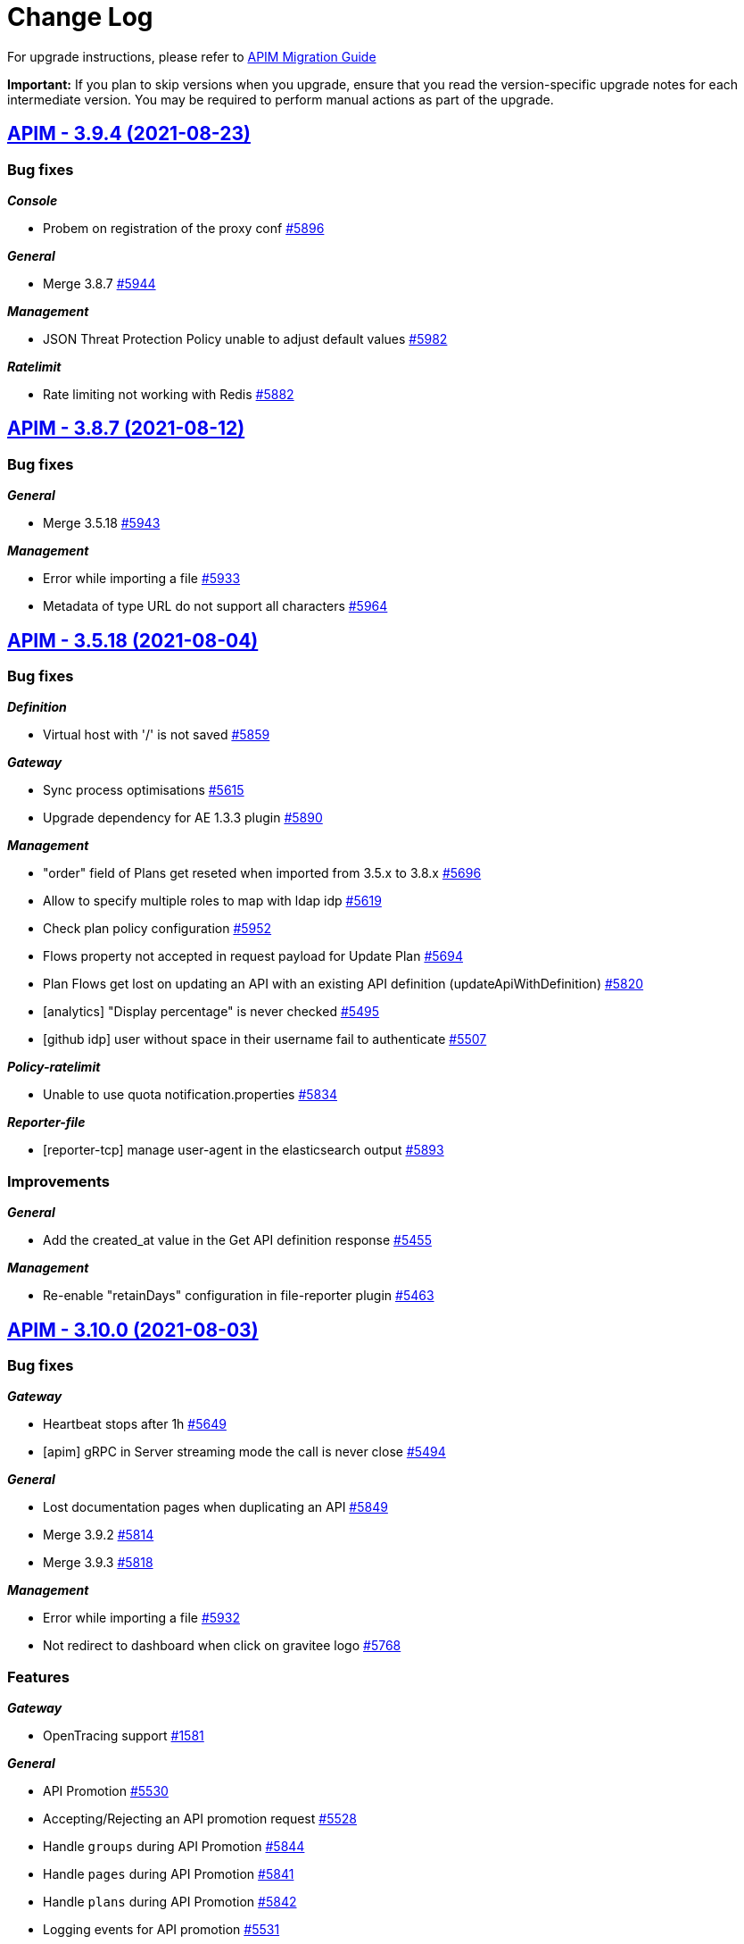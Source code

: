# Change Log

For upgrade instructions, please refer to https://docs.gravitee.io/apim/3.x/apim_installguide_migration.html[APIM Migration Guide]

*Important:* If you plan to skip versions when you upgrade, ensure that you read the version-specific upgrade notes for each intermediate version. You may be required to perform manual actions as part of the upgrade.


== https://github.com/gravitee-io/issues/milestone/416?closed=1[APIM - 3.9.4 (2021-08-23)]

=== Bug fixes

*_Console_*

- Probem on registration of the proxy conf https://github.com/gravitee-io/issues/issues/5896[#5896]

*_General_*

- Merge 3.8.7 https://github.com/gravitee-io/issues/issues/5944[#5944]

*_Management_*

- JSON Threat Protection Policy unable to adjust default values https://github.com/gravitee-io/issues/issues/5982[#5982]

*_Ratelimit_*

- Rate limiting not working with Redis https://github.com/gravitee-io/issues/issues/5882[#5882]

 
 

== https://github.com/gravitee-io/issues/milestone/414?closed=1[APIM - 3.8.7 (2021-08-12)]

=== Bug fixes

*_General_*

- Merge 3.5.18 https://github.com/gravitee-io/issues/issues/5943[#5943]

*_Management_*

- Error while importing a file https://github.com/gravitee-io/issues/issues/5933[#5933]
- Metadata of type URL do not support all characters https://github.com/gravitee-io/issues/issues/5964[#5964]

 
 

== https://github.com/gravitee-io/issues/milestone/409?closed=1[APIM - 3.5.18 (2021-08-04)]

=== Bug fixes

*_Definition_*

- Virtual host with '/' is not saved https://github.com/gravitee-io/issues/issues/5859[#5859]

*_Gateway_*

- Sync process optimisations https://github.com/gravitee-io/issues/issues/5615[#5615]
- Upgrade dependency for AE 1.3.3 plugin https://github.com/gravitee-io/issues/issues/5890[#5890]

*_Management_*

- "order" field of Plans get reseted when imported from 3.5.x to 3.8.x https://github.com/gravitee-io/issues/issues/5696[#5696]
- Allow to specify multiple roles to map with ldap idp https://github.com/gravitee-io/issues/issues/5619[#5619]
- Check plan policy configuration https://github.com/gravitee-io/issues/issues/5952[#5952]
- Flows property not accepted in request payload for Update Plan https://github.com/gravitee-io/issues/issues/5694[#5694]
- Plan Flows get lost on updating an API with an existing API definition (updateApiWithDefinition) https://github.com/gravitee-io/issues/issues/5820[#5820]
- [analytics] "Display percentage" is never checked https://github.com/gravitee-io/issues/issues/5495[#5495]
- [github idp] user without space in their username fail to authenticate https://github.com/gravitee-io/issues/issues/5507[#5507]

*_Policy-ratelimit_*

- Unable to use quota notification.properties https://github.com/gravitee-io/issues/issues/5834[#5834]

*_Reporter-file_*

- [reporter-tcp] manage user-agent in the elasticsearch output https://github.com/gravitee-io/issues/issues/5893[#5893]

=== Improvements

*_General_*

- Add the created_at value in the Get API definition response https://github.com/gravitee-io/issues/issues/5455[#5455]

*_Management_*

- Re-enable "retainDays" configuration in file-reporter plugin https://github.com/gravitee-io/issues/issues/5463[#5463]

 
 

== https://github.com/gravitee-io/issues/milestone/243?closed=1[APIM - 3.10.0 (2021-08-03)]

=== Bug fixes

*_Gateway_*

- Heartbeat stops after 1h https://github.com/gravitee-io/issues/issues/5649[#5649]
- [apim] gRPC in Server streaming mode the call is never close https://github.com/gravitee-io/issues/issues/5494[#5494]

*_General_*

- Lost documentation pages when duplicating an API https://github.com/gravitee-io/issues/issues/5849[#5849]
- Merge 3.9.2 https://github.com/gravitee-io/issues/issues/5814[#5814]
- Merge 3.9.3 https://github.com/gravitee-io/issues/issues/5818[#5818]

*_Management_*

- Error while importing a file https://github.com/gravitee-io/issues/issues/5932[#5932]
- Not redirect to dashboard when click on gravitee logo https://github.com/gravitee-io/issues/issues/5768[#5768]

=== Features

*_Gateway_*

- OpenTracing support https://github.com/gravitee-io/issues/issues/1581[#1581]

*_General_*

- API Promotion https://github.com/gravitee-io/issues/issues/5530[#5530]
- Accepting/Rejecting an API promotion request https://github.com/gravitee-io/issues/issues/5528[#5528]
- Handle `groups` during API Promotion https://github.com/gravitee-io/issues/issues/5844[#5844]
- Handle `pages` during API Promotion https://github.com/gravitee-io/issues/issues/5841[#5841]
- Handle `plans` during API Promotion https://github.com/gravitee-io/issues/issues/5842[#5842]
- Logging events for API promotion https://github.com/gravitee-io/issues/issues/5531[#5531]
- Making requests for API promotion https://github.com/gravitee-io/issues/issues/5526[#5526]
- Managing in progress API promotion requests https://github.com/gravitee-io/issues/issues/5746[#5746]
- Support Redis for cache resource https://github.com/gravitee-io/issues/issues/5712[#5712]
- Viewing tasks for API promotion requests https://github.com/gravitee-io/issues/issues/5527[#5527]

*_Management_*

- Allows to use Expression Language in health check configuration https://github.com/gravitee-io/issues/issues/4943[#4943]
- Manage AsciiDoc pages https://github.com/gravitee-io/issues/issues/4717[#4717]
- Notify consumer before the expiration of its subscription https://github.com/gravitee-io/issues/issues/3887[#3887]

*_Policy_*

- [groovy] add XML support https://github.com/gravitee-io/issues/issues/5891[#5891]

 
 

== https://github.com/gravitee-io/issues/milestone/410?closed=1[APIM - 3.9.3 (2021-07-16)]

=== Bug fixes

*_General_*

- APIM Console Plan creation with Rate Limiting causes an exception https://github.com/gravitee-io/issues/issues/5833[#5833]
- Merge 3.8.6 https://github.com/gravitee-io/issues/issues/5817[#5817]
- The GW instance is no longer displayed on the nightly https://github.com/gravitee-io/issues/issues/5782[#5782]

 
 

== https://github.com/gravitee-io/issues/milestone/408?closed=1[APIM - 3.8.6 (2021-07-16)]

=== Bug fixes

*_General_*

- GetGroupMembers align documentation vs real output https://github.com/gravitee-io/issues/issues/5614[#5614]
- Merge 3.5.17 https://github.com/gravitee-io/issues/issues/5816[#5816]

=== Features

*_Gateway_*

- [response template] add a GATEWAY_TIMEOUT response template https://github.com/gravitee-io/issues/issues/5501[#5501]

 
 

== https://github.com/gravitee-io/issues/milestone/404?closed=1[APIM - 3.5.17 (2021-07-06)]

=== Bug fixes

*_General_*

- Backport 5756 https://github.com/gravitee-io/issues/issues/5757[#5757]

*_Management_*

- Strange UI behaviour in the console https://github.com/gravitee-io/issues/issues/5807[#5807]
- [alerting] When creating "Alert on the health status of the node", CREATE button is disabled https://github.com/gravitee-io/issues/issues/5808[#5808]

*_Managment_*

- API Analytics response payload not displayed, fails with javascript error e.getTextArea is not a function https://github.com/gravitee-io/issues/issues/5364[#5364]

*_Policy_*

- Allow array.length with groovy sandbox https://github.com/gravitee-io/issues/issues/5557[#5557]
- [transform headers] support null in arrays https://github.com/gravitee-io/issues/issues/5778[#5778]

=== Features

*_Resource_*

- [auth-provider] Support HTTP-based authentication provider https://github.com/gravitee-io/issues/issues/5737[#5737]

=== Improvements

*_Policy_*

- [basic-authentication] Manage async auth providers https://github.com/gravitee-io/issues/issues/5733[#5733]

 
 

== https://github.com/gravitee-io/issues/milestone/400?closed=1[APIM - 3.9.2 (2021-06-29)]

=== Bug fixes

*_General_*

- Merge 3.8.4 https://github.com/gravitee-io/issues/issues/5721[#5721]
- Merge 3.8.5 https://github.com/gravitee-io/issues/issues/5793[#5793]

 
 

== https://github.com/gravitee-io/issues/milestone/398?closed=1[APIM - 3.8.5 (2021-06-29)]

=== Bug fixes

*_General_*

- Merge 3.5.15 https://github.com/gravitee-io/issues/issues/5740[#5740]
- Merge 3.5.16 https://github.com/gravitee-io/issues/issues/5758[#5758]

*_Management_*

- API_REVIEW_* Audit Event filters are missing in the scrolling list (API and Global Levels) https://github.com/gravitee-io/issues/issues/5673[#5673]
- Redirection problem when connecting to console from cockpit https://github.com/gravitee-io/issues/issues/5785[#5785]
- Roles initialized to default after removing a role mapping configuration https://github.com/gravitee-io/issues/issues/5756[#5756]
- Subscription approval link not correct https://github.com/gravitee-io/issues/issues/5724[#5724]

*_Reporter_*

- Bad timestamp format by reporters https://github.com/gravitee-io/issues/issues/5707[#5707]
- [file] NPEs thrown in log https://github.com/gravitee-io/issues/issues/5668[#5668]

*_Resource-cache_*

- Error when redeploy an api https://github.com/gravitee-io/issues/issues/5671[#5671]

=== Improvements

*_Helm_*

- Adapt liveness probe of the gateway to check API synchronization https://github.com/gravitee-io/issues/issues/5734[#5734]

 
 

== https://github.com/gravitee-io/issues/milestone/401?closed=1[APIM - 3.5.16 (2021-06-18)]

=== Bug fixes

*_Gateway_*

- API health check is duplicating slash in some case https://github.com/gravitee-io/issues/issues/5752[#5752]

*_Portal_*

- Login issue on the portal https://github.com/gravitee-io/issues/issues/5748[#5748]

 
 

== https://github.com/gravitee-io/issues/milestone/396?closed=1[APIM - 3.5.15 (2021-06-17)]

=== Bug fixes

*_Console_*

- Allow to disable "maintenance" mode https://github.com/gravitee-io/issues/issues/5731[#5731]
- CORS settings doesn't display https://github.com/gravitee-io/issues/issues/5729[#5729]

*_Gateway_*

- Unable to establish websocket connection using Firefox https://github.com/gravitee-io/issues/issues/5722[#5722]

*_General_*

- Backport #5632 https://github.com/gravitee-io/issues/issues/5697[#5697]
- Check consistency of Plans on API update https://github.com/gravitee-io/issues/issues/5718[#5718]

*_Management_*

- Can not Auto-fetch Documentation Page from an external source https://github.com/gravitee-io/issues/issues/5699[#5699]
- Inconsistent Sharding Tags behavior compared to the documentation https://github.com/gravitee-io/issues/issues/5600[#5600]
- Newsletter subscribe link not working anymore https://github.com/gravitee-io/issues/issues/5720[#5720]

=== Features

*_Policy_*

- [Http Signature] Support non quoted String in the signature https://github.com/gravitee-io/issues/issues/5684[#5684]

 
 

== https://github.com/gravitee-io/issues/milestone/391?closed=1[APIM - 3.8.4 (2021-06-14)]

=== Bug fixes

*_General_*

- Backport #5649 https://github.com/gravitee-io/issues/issues/5704[#5704]
- Merge 3.5.13 https://github.com/gravitee-io/issues/issues/5690[#5690]
- Merge 3.5.14 https://github.com/gravitee-io/issues/issues/5698[#5698]

*_Management_*

- Categories order field not set at creation https://github.com/gravitee-io/issues/issues/5632[#5632]

*_Resource-cache_*

- Error when redeploy an api https://github.com/gravitee-io/issues/issues/5671[#5671]

 
 

== https://github.com/gravitee-io/issues/milestone/399?closed=1[APIM - 3.9.1 (2021-06-12)]

=== Bug fixes

*_Management_*

- Loss of data when migrating on 3.9.0 for jdbc users https://github.com/gravitee-io/issues/issues/5711[#5711]

 
 

== https://github.com/gravitee-io/issues/milestone/393?closed=1[APIM - 3.5.14 (2021-06-09)]

=== Bug fixes

*_General_*

- Group/role mapping lost after OIDC login https://github.com/gravitee-io/issues/issues/5686[#5686]

*_Management_*

- Allow to specify multiple roles to map with ldap idp https://github.com/gravitee-io/issues/issues/5619[#5619]
- Gravitee_http_cors_alloworigin environment variable setting not reflected in UI https://github.com/gravitee-io/issues/issues/5583[#5583]

 
 

== https://github.com/gravitee-io/issues/milestone/242?closed=1[APIM - 3.9.0 (2021-06-08)]

=== Bug fixes

*_General_*

- Merge 3.8.1 https://github.com/gravitee-io/issues/issues/5497[#5497]
- Merge 3.8.2 https://github.com/gravitee-io/issues/issues/5554[#5554]
- Merge 3.8.3 https://github.com/gravitee-io/issues/issues/5634[#5634]

*_Management_*

- Cannot ask for review anymore https://github.com/gravitee-io/issues/issues/5558[#5558]
- Cannot publish / unpublish a page with a link https://github.com/gravitee-io/issues/issues/5559[#5559]
- Check existance of confirmUrl https://github.com/gravitee-io/issues/issues/5567[#5567]
- Error when updating user's avatar https://github.com/gravitee-io/issues/issues/5533[#5533]
- [gateway] reintroduce serializers/deserializers on gravitee-definition https://github.com/gravitee-io/issues/issues/5642[#5642]

=== Features

*_Console_*

- Custom templates for alert notifications (HTTP Status Code and Average Response Time) https://github.com/gravitee-io/issues/issues/5481[#5481]

*_Gateway_*

- Allow to associate a gateway to a specific environment https://github.com/gravitee-io/issues/issues/5357[#5357]
- Platform policies https://github.com/gravitee-io/issues/issues/4460[#4460]

*_Management_*

- Allow an API Publisher to push API Metrics to a specific target https://github.com/gravitee-io/issues/issues/5349[#5349]
- Configure an alert on a timeframe https://github.com/gravitee-io/issues/issues/4894[#4894]

*_Portal_*

- Allow to define alerts for a consumer https://github.com/gravitee-io/issues/issues/5341[#5341]

 
 

== https://github.com/gravitee-io/issues/milestone/386?closed=1[APIM - 3.5.13 (2021-06-04)]

=== Bug fixes

*_General_*

- Backport #5621 https://github.com/gravitee-io/issues/issues/5633[#5633]
- Default_api_logo.png can not be overriden https://github.com/gravitee-io/issues/issues/5524[#5524]
- Merge 3.0.17 https://github.com/gravitee-io/issues/issues/5647[#5647]

*_Helm_*

- Cannot disable the Alert Engine connector https://github.com/gravitee-io/issues/issues/5662[#5662]

*_Management_*

- CORS Access-Control-Allow-Origin regex fails on pattern as ".*.mydomain.com" https://github.com/gravitee-io/issues/issues/5611[#5611]
- Cannot update Quality Rules https://github.com/gravitee-io/issues/issues/5626[#5626]
- Invalid logout url construction with external OIDC Provider https://github.com/gravitee-io/issues/issues/5593[#5593]
- Plan Flows get lost when re-importing API from a swagger/oas3 specification https://github.com/gravitee-io/issues/issues/5651[#5651]
- Policies on path are not updated when updating an API with swagger https://github.com/gravitee-io/issues/issues/4970[#4970]
- Unable to use default image on API https://github.com/gravitee-io/issues/issues/5303[#5303]

*_Management-api_*

- Unable to change admin password with the environment variables in Openshift https://github.com/gravitee-io/issues/issues/2680[#2680]

*_Portal_*

- Do not display "Create an Application" in Portal if user has insufficient privileges https://github.com/gravitee-io/issues/issues/5403[#5403]

 
 

== https://github.com/gravitee-io/issues/milestone/387?closed=1[APIM - 3.8.3 (2021-05-26)]

=== Bug fixes

*_General_*

- Merge 3.7.4 https://github.com/gravitee-io/issues/issues/5602[#5602]

*_Management-ui_*

- Loss of path when OIDC logout process https://github.com/gravitee-io/issues/issues/5621[#5621]

 
 

== https://github.com/gravitee-io/issues/milestone/365?closed=1[APIM - 3.0.17 (2021-05-20)]

=== Bug fixes

*_General_*

- Backport #5468 https://github.com/gravitee-io/issues/issues/5503[#5503]
- Backport #5517 https://github.com/gravitee-io/issues/issues/5534[#5534]
- The API footer overlap the redoc documentation https://github.com/gravitee-io/issues/issues/5597[#5597]

*_Management_*

- Update start date label for audit logs https://github.com/gravitee-io/issues/issues/5256[#5256]
- User search is not accurate https://github.com/gravitee-io/issues/issues/5150[#5150]

*_Portal_*

- "information" is singular https://github.com/gravitee-io/issues/issues/5595[#5595]
- Unable to create an App from the portal https://github.com/gravitee-io/issues/issues/5563[#5563]

 
 

== https://github.com/gravitee-io/issues/milestone/388?closed=1[APIM - 3.7.4 (2021-05-22)]

=== Bug fixes

*_General_*

- Merge 3.5.12 https://github.com/gravitee-io/issues/issues/5601[#5601]

 
 

== https://github.com/gravitee-io/issues/milestone/384?closed=1[APIM - 3.5.12 (2021-05-18)]

=== Bug fixes

*_General_*

- Backport #5558 https://github.com/gravitee-io/issues/issues/5568[#5568]
- Backport #5564 https://github.com/gravitee-io/issues/issues/5590[#5590]
- Backport #5567 https://github.com/gravitee-io/issues/issues/5589[#5589]
- Default_api_logo.png can not be overriden https://github.com/gravitee-io/issues/issues/5524[#5524]

*_IdentityProvider_*

- Not default role when user created with external IDP https://github.com/gravitee-io/issues/issues/5561[#5561]

*_Management_*

- Disabling Newsletter does not disable bottom right Pop-in https://github.com/gravitee-io/issues/issues/5502[#5502]

=== Improvements

*_Elasticsearch_*

- Do not include date as part of the index name for ILM managed indices https://github.com/gravitee-io/issues/issues/5551[#5551]

*_General_*

- Add postman for /applications?query=A accessible to unauthorized users https://github.com/gravitee-io/issues/issues/5535[#5535]

 
 

== https://github.com/gravitee-io/issues/milestone/383?closed=1[APIM - 3.8.2 (2021-05-14)]

=== Bug fixes

*_General_*

- Backport #5559 https://github.com/gravitee-io/issues/issues/5569[#5569]
- Backport 5533 https://github.com/gravitee-io/issues/issues/5552[#5552]
- Merge 3.7.3 https://github.com/gravitee-io/issues/issues/5553[#5553]

*_Management_*

- Missing plan selection rule for V2 Definition APIs https://github.com/gravitee-io/issues/issues/5564[#5564]

*_Management-ui_*

- As a user I should see user assigned to the group without refreshing the page https://github.com/gravitee-io/issues/issues/5401[#5401]

 
 

== https://github.com/gravitee-io/issues/milestone/381?closed=1[APIM - 3.7.3 (2021-05-12)]

=== Bug fixes

*_General_*

- Merge 3.5.11 https://github.com/gravitee-io/issues/issues/5541[#5541]

*_Management_*

- API Health-check screen is broken https://github.com/gravitee-io/issues/issues/5511[#5511]
- Environment permission is needed to display the api events in analytics https://github.com/gravitee-io/issues/issues/5473[#5473]

 
 

== https://github.com/gravitee-io/issues/milestone/376?closed=1[APIM - 3.5.11 (2021-05-07)]

=== Bug fixes

*_Gateway_*

- File descriptors exhaustion on POST method with form-data inputfile https://github.com/gravitee-io/issues/issues/5517[#5517]
- Issue when flushing inbound request queue on an already ended request https://github.com/gravitee-io/issues/issues/5539[#5539]

*_General_*

- Backport #5468 https://github.com/gravitee-io/issues/issues/5504[#5504]
- CVE#2168 https://github.com/gravitee-io/issues/issues/5450[#5450]

*_Management_*

- /applications?query=A accessible to unauthorized users https://github.com/gravitee-io/issues/issues/5518[#5518]
- A Membership for member USER and ref GROUP already exists. https://github.com/gravitee-io/issues/issues/5413[#5413]
- API logs and permissions https://github.com/gravitee-io/issues/issues/5412[#5412]
- Get an API by its context-path doesn't seem to work on latest version https://github.com/gravitee-io/issues/issues/5298[#5298]
- Make /portal protected by authentication https://github.com/gravitee-io/issues/issues/5435[#5435]
- Plan id not preserved on API import https://github.com/gravitee-io/issues/issues/5489[#5489]
- [healthcheck] add a query parameter in the path without / https://github.com/gravitee-io/issues/issues/5433[#5433]

*_Portal_*

- Do not display "Create an Application" in Portal if user has insufficient privileges https://github.com/gravitee-io/issues/issues/5403[#5403]

*_Reporter_*

- [file] OOM when flush takes a long time https://github.com/gravitee-io/issues/issues/5515[#5515]

 
 

== https://github.com/gravitee-io/issues/milestone/378?closed=1[APIM - 3.8.1 (2021-04-28)]

=== Bug fixes

*_General_*

- Merge 3.7.2 https://github.com/gravitee-io/issues/issues/5467[#5467]

=== Features

*_General_*

- APIM dependencies upgrade https://github.com/gravitee-io/issues/issues/5471[#5471]
- EE docker image jdk upgrade openjdk11:jre-11.0.10_9-alpine https://github.com/gravitee-io/issues/issues/5472[#5472]

 
 

== https://github.com/gravitee-io/issues/milestone/371?closed=1[APIM - 3.7.2 (2021-04-23)]

=== Bug fixes

*_General_*

- Backport #5416 https://github.com/gravitee-io/issues/issues/5421[#5421]
- Merge 3.5.10 https://github.com/gravitee-io/issues/issues/5466[#5466]
- Merge 3.6.3 https://github.com/gravitee-io/issues/issues/5446[#5446]

=== Improvements

*_Management_*

- Default Schema is now set to "public" for jdbc https://github.com/gravitee-io/issues/issues/5468[#5468]

 
 

== https://github.com/gravitee-io/issues/milestone/364?closed=1[APIM - 3.5.10 (2021-04-21)]

=== Bug fixes

*_General_*

- API Design Cannot save and deploy policy more than once https://github.com/gravitee-io/issues/issues/5336[#5336]
- Backport #5159 https://github.com/gravitee-io/issues/issues/5381[#5381]
- CVE#2168 https://github.com/gravitee-io/issues/issues/5450[#5450]
- CVE#2169 https://github.com/gravitee-io/issues/issues/5451[#5451]

*_Management_*

- 502 response received on health-check timeout https://github.com/gravitee-io/issues/issues/5342[#5342]
- A Membership for member USER and ref GROUP already exists. https://github.com/gravitee-io/issues/issues/5413[#5413]
- Health availability is KO when HC is disabled on a specific endpoint https://github.com/gravitee-io/issues/issues/5365[#5365]
- Health-check details Response colors to be consistent with colors in the Platform logs https://github.com/gravitee-io/issues/issues/5309[#5309]
- Improve the user account screen https://github.com/gravitee-io/issues/issues/5376[#5376]
- Nullpointer exception on OIDC provider login after migration from 1.30 https://github.com/gravitee-io/issues/issues/5410[#5410]
- Policies configuration form not well displayed https://github.com/gravitee-io/issues/issues/5351[#5351]
- Search criteria and table offset get lost when clicking 'back to Health-check' https://github.com/gravitee-io/issues/issues/5302[#5302]
- [portal] unable to logout with OIDC provider https://github.com/gravitee-io/issues/issues/5247[#5247]

*_Managment_*

- API Analytics response payload not displayed, fails with javascript error e.getTextArea is not a function https://github.com/gravitee-io/issues/issues/5364[#5364]

*_Portal_*

- AddressException when trying to submit a Ticket with custom "from" configuration that contains <> https://github.com/gravitee-io/issues/issues/5352[#5352]
- Documentation pages not displayed (imported from 1.30) https://github.com/gravitee-io/issues/issues/5192[#5192]
- Inconsistent display in Portal search box https://github.com/gravitee-io/issues/issues/5160[#5160]

=== Features

*_Management_*

- Add icon on policies https://github.com/gravitee-io/issues/issues/5399[#5399]

=== Improvements

*_Management_*

- Allows to sort the logs by API response time https://github.com/gravitee-io/issues/issues/3391[#3391]
- Naming confusion between path authorizations and resource filtering https://github.com/gravitee-io/issues/issues/5464[#5464]

 
 

== https://github.com/gravitee-io/issues/milestone/241?closed=1[APIM - 3.8.0 (2021-04-16)]

=== Bug fixes

*_Management_*

- API creation and permissions https://github.com/gravitee-io/issues/issues/5416[#5416]

=== Features

*_Gateway_*

- Readiness vs Liveness https://github.com/gravitee-io/issues/issues/4902[#4902]
- Resource information in health API https://github.com/gravitee-io/issues/issues/4903[#4903]

*_Management_*

- Allow to navigate to previous / next log https://github.com/gravitee-io/issues/issues/4871[#4871]
- Allows to restore an archived application https://github.com/gravitee-io/issues/issues/4453[#4453]
- Contact subscribers as an API publisher https://github.com/gravitee-io/issues/issues/4896[#4896]
- Dashboard of all alerts https://github.com/gravitee-io/issues/issues/4892[#4892]
- Display groups in user account information https://github.com/gravitee-io/issues/issues/4870[#4870]
- Private page https://github.com/gravitee-io/issues/issues/4893[#4893]
- Traffic shadowing https://github.com/gravitee-io/issues/issues/5186[#5186]

*_Policy_*

- [jwt] Allows to configure the client id claims https://github.com/gravitee-io/issues/issues/4900[#4900]

*_Portal_*

- Allows to change favicon https://github.com/gravitee-io/issues/issues/4855[#4855]
- Override the main sentence in the homepage https://github.com/gravitee-io/issues/issues/4856[#4856]

=== Improvements

*_Gateway_*

- Allow to filter probes on health resource https://github.com/gravitee-io/issues/issues/5236[#5236]

*_Management_*

- Add ACL on the custom links https://github.com/gravitee-io/issues/issues/4563[#4563]
- [portal] Update ui-component library to 2.3.1 https://github.com/gravitee-io/issues/issues/5389[#5389]

*_Policy_*

- Endpoint reference from policy https://github.com/gravitee-io/issues/issues/5268[#5268]

 
 

== https://github.com/gravitee-io/issues/milestone/370?closed=1[APIM - 3.6.3 (2021-04-15)]

=== Bug fixes

*_Cockpit_*

- Backport #5170 (delete installation) https://github.com/gravitee-io/issues/issues/5430[#5430]

*_Management_*

- Cannot login with new users with newsletter https://github.com/gravitee-io/issues/issues/5423[#5423]

=== Features

*_General_*

- New http-signature policy with support for base64 encoding https://github.com/gravitee-io/issues/issues/5408[#5408]

 
 

== https://github.com/gravitee-io/issues/milestone/363?closed=1[APIM - 3.7.1 (2021-04-10)]

=== Bug fixes

*_General_*

- . This error mainly occurs when the policy is linked to a missing resource, for example a cache or an oauth2 resource. Please check your policy configuration!" https://github.com/gravitee-io/issues/issues/5354[#5354]
- Merge 3.6.2 https://github.com/gravitee-io/issues/issues/5360[#5360]

 
 

== https://github.com/gravitee-io/issues/milestone/358?closed=1[APIM - 3.6.2 (2021-04-06)]

=== Bug fixes

*_General_*

- Merge 3.5.9 https://github.com/gravitee-io/issues/issues/5326[#5326]

*_Management_*

- As a simple USER I can see the Analytics dashboard but I have a permission error https://github.com/gravitee-io/issues/issues/5251[#5251]
- In a multi env context search of APIs is not working well https://github.com/gravitee-io/issues/issues/5296[#5296]
- Portal authentication settings has disappeared https://github.com/gravitee-io/issues/issues/5278[#5278]
- Unable to save an api Cron expression must consist of 6 fields (found 0 in \"\") https://github.com/gravitee-io/issues/issues/5118[#5118]
- User pre-registration does not work with an OIDC provider https://github.com/gravitee-io/issues/issues/5159[#5159]

*_Portal_*

- Example and schema imported from swagger document not displayed in portal https://github.com/gravitee-io/issues/issues/5202[#5202]

== https://github.com/gravitee-io/issues/milestone/361?closed=1[APIM - 3.5.9 (2021-03-30)]

=== Bug fixes

*_General_*

- Merge 3.0.16 https://github.com/gravitee-io/issues/issues/5299[#5299]
- ResonseContainer Annotation does not work for `Page` and `PagedResult` https://github.com/gravitee-io/issues/issues/5289[#5289]

*_Management_*

- Dates are not updated when create/update a category https://github.com/gravitee-io/issues/issues/5275[#5275]
- JWT Plan - resolver param using JWKS URL with EL get unresolved (Error 404) https://github.com/gravitee-io/issues/issues/5206[#5206]
- Minimum limit on IDP name is too short https://github.com/gravitee-io/issues/issues/5297[#5297]
- Unable to subscribe to public apis from an application https://github.com/gravitee-io/issues/issues/5223[#5223]
- [portal] Groups get lost while changing the Application image in Portal https://github.com/gravitee-io/issues/issues/5274[#5274]
- [portal] unable to logout with OIDC provider https://github.com/gravitee-io/issues/issues/5247[#5247]

*_Repository_*

- [jdbc] Make the repositories transactional https://github.com/gravitee-io/issues/issues/5284[#5284]

=== Improvements

*_Management_*

- Dynamic newsletter taglines https://github.com/gravitee-io/issues/issues/5269[#5269]

== https://github.com/gravitee-io/issues/milestone/337?closed=1[APIM - 3.0.16 (2021-03-24)]

=== Bug fixes

*_Console_*

- User can not access application analytics https://github.com/gravitee-io/issues/issues/4843[#4843]

*_General_*

- Merge 1.30.30 https://github.com/gravitee-io/issues/issues/4962[#4962]
- Merge 1.30.31 https://github.com/gravitee-io/issues/issues/5288[#5288]

*_Management_*

- Client side code injection https://github.com/gravitee-io/issues/issues/5031[#5031]
- Do not use system proxy by default for OAuth authentication https://github.com/gravitee-io/issues/issues/5281[#5281]
- Enable to search APIs https://github.com/gravitee-io/issues/issues/5043[#5043]
- Event type button in dashboards are too big https://github.com/gravitee-io/issues/issues/4983[#4983]

*_Oauth2_*

- Oauth2 Authentication of API Portal and API Management have not the same behavior https://github.com/gravitee-io/issues/issues/4058[#4058]

*_Policy_*

- [assign-content] Template Injection https://github.com/gravitee-io/issues/issues/5033[#5033]

*_Portal_*

- Do not display the "add application members" section if the current user has not the permission https://github.com/gravitee-io/issues/issues/4635[#4635]

=== Improvements

*_Management_*

- Access-Control-Allow-Origin regex fail and do not conform with rfc6454 and rfc3986 https://github.com/gravitee-io/issues/issues/4796[#4796]

*_Repository_*

- [jdbc] Add ability to set db schema name https://github.com/gravitee-io/issues/issues/4940[#4940]

== https://github.com/gravitee-io/issues/milestone/240?closed=1[APIM - 3.7.0 (2021-03-23)]

=== Bug fixes

*_General_*

- Merge 3.6.1 https://github.com/gravitee-io/issues/issues/5273[#5273]

=== Features

*_Management_*

- Define Group as Primary Owner of an API https://github.com/gravitee-io/issues/issues/5016[#5016]
- Global markdown template pages https://github.com/gravitee-io/issues/issues/4465[#4465]
- Searchable Metadata https://github.com/gravitee-io/issues/issues/5017[#5017]

*_Policy_*

- [cache] Support of cache replication across an APIM cluster https://github.com/gravitee-io/issues/issues/599[#599]
- [oauth2] Add a cache at the policy level https://github.com/gravitee-io/issues/issues/2298[#2298]

*_Repository_*

- Allows to define a prefix for collections / tables https://github.com/gravitee-io/issues/issues/4715[#4715]

=== Improvements

*_Gateway_*

- Add the libraries to allow to write application logs in JSON by changing the logback configuration https://github.com/gravitee-io/issues/issues/5139[#5139]

*_Reporter_*

- Metrics do not expose timestamp for formatters https://github.com/gravitee-io/issues/issues/5097[#5097]

*_Resource_*

- [cache] Allows to limit the cache usage at the platform level https://github.com/gravitee-io/issues/issues/4455[#4455]

== https://github.com/gravitee-io/issues/milestone/348?closed=1[APIM - 3.6.1 (2021-03-19)]

=== Bug fixes

*_General_*

- Merge 3.5.5 https://github.com/gravitee-io/issues/issues/5246[#5246]
- Merge 3.5.6 https://github.com/gravitee-io/issues/issues/5248[#5248]
- Merge 3.5.7 https://github.com/gravitee-io/issues/issues/5249[#5249]
- Merge 3.5.8 https://github.com/gravitee-io/issues/issues/5264[#5264]
- Migration from 3.5.x to 3.6.x fails with MySQL https://github.com/gravitee-io/issues/issues/5175[#5175]

*_Management_*

- Error when trying to log in using an OpenIDConnect Provider https://github.com/gravitee-io/issues/issues/5144[#5144]
- [multi-org] Allow to change the current organization in the console https://github.com/gravitee-io/issues/issues/5044[#5044]

*_Policy_*

- [hmac]Error 500 on HMAC Http Signature policy https://github.com/gravitee-io/issues/issues/5180[#5180]

*_Portal_*

- Fix the api subscription screen https://github.com/gravitee-io/issues/issues/5103[#5103]

== https://github.com/gravitee-io/issues/milestone/355?closed=1[APIM - 3.5.8 (2021-03-18)]

=== Bug fixes

*_Management_*

- Cannot create dynamic properties https://github.com/gravitee-io/issues/issues/5230[#5230]
- I18n base path reference is incorrect https://github.com/gravitee-io/issues/issues/5240[#5240]
- Quality metrics not shown in APIs main page https://github.com/gravitee-io/issues/issues/5238[#5238]
- Using the right naming convention https://github.com/gravitee-io/issues/issues/5235[#5235]
- [portal] image media uri is not right https://github.com/gravitee-io/issues/issues/5244[#5244]

*_Policy_*

- [rest-to-soap] Can not use query parameters from SOAP envelope template https://github.com/gravitee-io/issues/issues/5209[#5209]

*_Portal_*

- Application menus are not correctly displayed https://github.com/gravitee-io/issues/issues/5207[#5207]
- Cannot read menu entries when is in a sticky mode https://github.com/gravitee-io/issues/issues/5233[#5233]
- Dasboard list have wrong style https://github.com/gravitee-io/issues/issues/5121[#5121]
- Display type selector cannot be seen well https://github.com/gravitee-io/issues/issues/5234[#5234]

*_Repository_*

- [http] Improve server to execute repository requests https://github.com/gravitee-io/issues/issues/5203[#5203]
- [http] Remove strong constraint on client / server version https://github.com/gravitee-io/issues/issues/5204[#5204]

== https://github.com/gravitee-io/issues/milestone/353?closed=1[APIM - 3.5.7 (2021-03-11)]

=== Bug fixes

*_Management_*

- Cannot delete a deprecated API anymore https://github.com/gravitee-io/issues/issues/5113[#5113]
- Some API Logging settings get lost after saving https://github.com/gravitee-io/issues/issues/5164[#5164]

*_Reporter_*

- [tcp | file] Monitor elasticsearch output contains a wrong id value https://github.com/gravitee-io/issues/issues/5181[#5181]
- [tcp] Reporter must be disabled by default https://github.com/gravitee-io/issues/issues/5183[#5183]

=== Improvements

*_Gateway_*

- Add SNI support https://github.com/gravitee-io/issues/issues/5194[#5194]
- Heartbeat is storing unlimited events which may cause OOM https://github.com/gravitee-io/issues/issues/5191[#5191]

== https://github.com/gravitee-io/issues/milestone/349?closed=1[APIM - 3.5.6 (2021-03-09)]

=== Bug fixes

*_Management_*

- Can't access a group page if too many users https://github.com/gravitee-io/issues/issues/5083[#5083]
- Closed plans are visible in the design studio https://github.com/gravitee-io/issues/issues/5122[#5122]

*_Portal_*

- Permissions issue when accessing category documentation https://github.com/gravitee-io/issues/issues/5114[#5114]

*_Repository_*

- [bridge] Unable to retrieve subscriptions for some APIs https://github.com/gravitee-io/issues/issues/5176[#5176]

=== Features

*_Repository_*

- [bridge] Add support for HTTP/S proxy https://github.com/gravitee-io/issues/issues/5178[#5178]

=== Improvements

*_Management_*

- Improve /apis performance https://github.com/gravitee-io/issues/issues/5045[#5045]

== https://github.com/gravitee-io/issues/milestone/344?closed=1[APIM - 3.5.5 (2021-02-24)]

=== Bug fixes

*_Gateway_*

- [hc] handle DAYS time unit https://github.com/gravitee-io/issues/issues/5085[#5085]

*_Management_*

- A user should only see APIs it can manage https://github.com/gravitee-io/issues/issues/5096[#5096]
- EL inputs should be in single line mode https://github.com/gravitee-io/issues/issues/5086[#5086]
- Handle default value during policy schema validation https://github.com/gravitee-io/issues/issues/5095[#5095]
- Missing response templates when creating or updating a plan https://github.com/gravitee-io/issues/issues/5110[#5110]
- User not found when looking for subscriptions https://github.com/gravitee-io/issues/issues/5091[#5091]

*_Policy_*

- [circuit-breaker] Use the correct types in the UI form https://github.com/gravitee-io/issues/issues/5116[#5116]

*_Portal_*

- Css issue when displaying my subscriptions https://github.com/gravitee-io/issues/issues/5094[#5094]

=== Improvements

*_Management-ui_*

- Hide swagger authorization button if try it option is disabled https://github.com/gravitee-io/issues/issues/5100[#5100]

== https://github.com/gravitee-io/issues/milestone/239?closed=1[APIM - 3.6.0 (2021-02-18)]

=== Bug fixes

*_General_*

- Merge 3.5.2 https://github.com/gravitee-io/issues/issues/4961[#4961]
- Merge 3.5.3 https://github.com/gravitee-io/issues/issues/5025[#5025]
- Merge 3.5.4 https://github.com/gravitee-io/issues/issues/5084[#5084]

=== Features

*_Management_*

- Advanced API logging configuration https://github.com/gravitee-io/issues/issues/4745[#4745]
- Associate a label to an API deployment https://github.com/gravitee-io/issues/issues/4742[#4742]
- Be able to enable / disable health-check during some periods https://github.com/gravitee-io/issues/issues/4043[#4043]
- Cockpit authentication support https://github.com/gravitee-io/issues/issues/4522[#4522]
- Console dashboard page https://github.com/gravitee-io/issues/issues/4747[#4747]
- Define HTTP verb for dynamic properties and dictionaries https://github.com/gravitee-io/issues/issues/4746[#4746]
- Display deployments markups on analytics charts https://github.com/gravitee-io/issues/issues/4743[#4743]
- Improve logging configuration for GDPR compliance https://github.com/gravitee-io/issues/issues/3919[#3919]
- Manage Cockpit installation registration https://github.com/gravitee-io/issues/issues/4766[#4766]
- Move organization & environment creation to command handler https://github.com/gravitee-io/issues/issues/4287[#4287]
- Policy studio history preview https://github.com/gravitee-io/issues/issues/4749[#4749]
- Propagate installation events to APIM https://github.com/gravitee-io/issues/issues/4945[#4945]
- Status page for endpoints based on HC https://github.com/gravitee-io/issues/issues/4750[#4750]
- [multi-env] Display current environment id in the console URL https://github.com/gravitee-io/issues/issues/4778[#4778]

*_Policy_*

- [assign-metrics] Allows to add some custom metrics in analytics https://github.com/gravitee-io/issues/issues/4769[#4769]
- [hmac] Enable HMAC authentication https://github.com/gravitee-io/issues/issues/4813[#4813]

*_Reporter_*

- [elasticsearch] Auto-enable geo-ip, user-agent when Elasticsearch >= 7.x https://github.com/gravitee-io/issues/issues/4744[#4744]

=== Improvements

*_Analytics_*

- Improve Log detail view https://github.com/gravitee-io/issues/issues/4815[#4815]

*_Identity-providers_*

- [multi-env] Adapt role mapping screen for multi-environment https://github.com/gravitee-io/issues/issues/4803[#4803]

*_Management_*

- Add more configuration options on dynamic dictionaries / properties https://github.com/gravitee-io/issues/issues/4447[#4447]
- Allows to select groups while creating an API https://github.com/gravitee-io/issues/issues/4449[#4449]
- [multi-env] Handle environment switching https://github.com/gravitee-io/issues/issues/4777[#4777]
- [multi-env] Handle user without environments permissions https://github.com/gravitee-io/issues/issues/4774[#4774]
- [multi-env]Default application creation https://github.com/gravitee-io/issues/issues/4776[#4776]

*_Policy_*

- [json-xml] Allows to transform a JSON to a XML https://github.com/gravitee-io/issues/issues/4561[#4561]

*_Portal_*

- Display the category selected to navigate to the current API page https://github.com/gravitee-io/issues/issues/4466[#4466]
- EN typo https://github.com/gravitee-io/issues/issues/4857[#4857]

== https://github.com/gravitee-io/issues/milestone/342?closed=1[APIM - 3.5.4 (2021-02-15)]

=== Bug fixes

*_Gateway_*

- Policies are executed following wrong order for response stream policy flow https://github.com/gravitee-io/issues/issues/5054[#5054]
- [healthcheck] Exception on HC request should return a 502 instead of 503 https://github.com/gravitee-io/issues/issues/5059[#5059]

*_General_*

- Backport #4653 https://github.com/gravitee-io/issues/issues/5076[#5076]

*_Management_*

- Enable to search APIs https://github.com/gravitee-io/issues/issues/5080[#5080]
- Unable to delete a metadata when I delete an API https://github.com/gravitee-io/issues/issues/5000[#5000]
- [policy-studio] Impossible to scroll on code field when have long text https://github.com/gravitee-io/issues/issues/5060[#5060]

*_Management-api_*

- Do not expose sensitive information from settings endpoint https://github.com/gravitee-io/issues/issues/5034[#5034]

*_Management-ui_*

- Calendar widget is not accurate https://github.com/gravitee-io/issues/issues/5027[#5027]

*_Policy_*

- [groovy] add documentation in the studio https://github.com/gravitee-io/issues/issues/5077[#5077]
- [groovy] unable to whitelist array.getAt https://github.com/gravitee-io/issues/issues/5075[#5075]

*_Repository_*

- [mongodb] Unable to save dictionary with properties containing a dot https://github.com/gravitee-io/issues/issues/5072[#5072]

=== Improvements

*_General_*

- Missing id_token_hint on logout endpoint https://github.com/gravitee-io/issues/issues/4975[#4975]

== https://github.com/gravitee-io/issues/milestone/339?closed=1[APIM - 3.5.3 (2021-02-06)]

=== Bug fixes

*_Gateway_*

- Problem with the execution order of the policies of a response flow https://github.com/gravitee-io/issues/issues/4973[#4973]

*_General_*

- Merge 3.4.3 https://github.com/gravitee-io/issues/issues/5001[#5001]

*_Management_*

- Cannot deploy APIs with configured HTTP headers at the endpoint level or health check https://github.com/gravitee-io/issues/issues/4963[#4963]
- Manage WSDL imports when creating or updating an API https://github.com/gravitee-io/issues/issues/4976[#4976]
- Policies on path are not updated when updating an API with swagger https://github.com/gravitee-io/issues/issues/4970[#4970]
- SecurityDefinition is missing when migrating API from v1 to v2 definition https://github.com/gravitee-io/issues/issues/4979[#4979]

== https://github.com/gravitee-io/issues/milestone/327?closed=1[APIM - 3.4.3 (2021-02-01)]

=== Bug fixes

*_General_*

- Backport #4592 to 3.4.x https://github.com/gravitee-io/issues/issues/4864[#4864]
- Backport #4797 to 3.4.x https://github.com/gravitee-io/issues/issues/4800[#4800]
- Backport 4761 https://github.com/gravitee-io/issues/issues/4783[#4783]
- Client ID and Client Secret are not shown in developer portal https://github.com/gravitee-io/issues/issues/4779[#4779]
- Merge 3.0.14 https://github.com/gravitee-io/issues/issues/4853[#4853]
- Merge 3.0.15 https://github.com/gravitee-io/issues/issues/4923[#4923]

*_Management_*

- A new invited user does not have environment role https://github.com/gravitee-io/issues/issues/4833[#4833]
- Dictionary start/stop API fails in case of empty Accept header https://github.com/gravitee-io/issues/issues/4740[#4740]
- Duplicate pages when importing an API https://github.com/gravitee-io/issues/issues/4944[#4944]
- Fix swagger documentation https://github.com/gravitee-io/issues/issues/4726[#4726]
- Improve attach media feature https://github.com/gravitee-io/issues/issues/4702[#4702]
- Manage rights on the plans displayed on the policy studio https://github.com/gravitee-io/issues/issues/4770[#4770]
- OpenAPI with external $ref is not well parsed https://github.com/gravitee-io/issues/issues/4967[#4967]
- Swagger type is not sync with API model https://github.com/gravitee-io/issues/issues/4788[#4788]
- [studio] scope is not automaticaly selected https://github.com/gravitee-io/issues/issues/4801[#4801]

*_Portal_*

- Enable to subscribe to a jwt plan with an app with a client_id https://github.com/gravitee-io/issues/issues/4724[#4724]
- Has invalid dates when viewing a pending subscription https://github.com/gravitee-io/issues/issues/4873[#4873]

=== Improvements

*_Gateway_*

- Allow to use the system proxy for the endpoint health check https://github.com/gravitee-io/issues/issues/4627[#4627]

*_Management_*

- Handle input type password in schema form https://github.com/gravitee-io/issues/issues/4701[#4701]

*_Repository_*

- [mongodb] Improve 3.4.0 update script https://github.com/gravitee-io/issues/issues/4881[#4881]

== https://github.com/gravitee-io/issues/milestone/334?closed=1[APIM - 3.5.2 (2021-01-22)]

=== Bug fixes

*_Gateway_*

- PathParametersIndexProcessor error for specific request pathInfo https://github.com/gravitee-io/issues/issues/4960[#4960]

*_Management_*

- Disable default username / password for SMTP https://github.com/gravitee-io/issues/issues/4913[#4913]
- Error when trying to access Design menu with new design studio and without admin rights https://github.com/gravitee-io/issues/issues/4925[#4925]
- Social authentication is not working anymore https://github.com/gravitee-io/issues/issues/4937[#4937]

*_Policy_*

- [ip-filtering] Empty IPs can be defined as part of whitelist / blacklist https://github.com/gravitee-io/issues/issues/4912[#4912]
- [rest-to-soap] do not override request path info https://github.com/gravitee-io/issues/issues/4860[#4860]

*_Repository_*

- [elasticsearch] Retry is not working in case of non 2xx status code https://github.com/gravitee-io/issues/issues/4919[#4919]

=== Improvements

*_Management_*

- Newsletter improvment https://github.com/gravitee-io/issues/issues/4692[#4692]
- Social idp are not enabled after creation https://github.com/gravitee-io/issues/issues/4956[#4956]

*_Portal_*

- Align delete link in aside box https://github.com/gravitee-io/issues/issues/4926[#4926]

== https://github.com/gravitee-io/issues/milestone/329?closed=1[APIM - 3.0.15 (2021-01-18)]

=== Bug fixes

*_Management_*

- Add HTTP proxy configuration for the OAuth2AuthenticationResource https://github.com/gravitee-io/issues/issues/4398[#4398]
- I18n error on console start in production mode https://github.com/gravitee-io/issues/issues/4878[#4878]
- Input not disable for application group https://github.com/gravitee-io/issues/issues/4710[#4710]
- Unable to finalize user invitation https://github.com/gravitee-io/issues/issues/4858[#4858]

*_Repository_*

- [jdbc] Cannot remove a group anymore in some case https://github.com/gravitee-io/issues/issues/4785[#4785]

=== Improvements

*_Resource_*

- [am] Add trailing slash to the URL automatically https://github.com/gravitee-io/issues/issues/4907[#4907]

== https://github.com/gravitee-io/issues/milestone/324?closed=1[APIM - 3.5.1 (2021-01-13)]

=== Bug fixes

*_Console_*

- Contextual documentation `management-configuration-identityproviders.md` is missing https://github.com/gravitee-io/issues/issues/4890[#4890]
- Revoked apikey can not be reactived https://github.com/gravitee-io/issues/issues/4850[#4850]

*_Gateway_*

- ALPN is enabled by default if ssl is disabled https://github.com/gravitee-io/issues/issues/4887[#4887]

*_Management_*

- Mails are not sent anymore with authenticated smtp https://github.com/gravitee-io/issues/issues/4904[#4904]
- Missing environment id when fetching current user tasks https://github.com/gravitee-io/issues/issues/4862[#4862]
- Swagger parsing with fully resolve mode may result in OOM https://github.com/gravitee-io/issues/issues/4906[#4906]
- WSDL import generate wrong scope for `xml-to-json` policy https://github.com/gravitee-io/issues/issues/4879[#4879]

*_Ui_*

- Alert menu does not appears anymore at API level https://github.com/gravitee-io/issues/issues/4908[#4908]

=== Improvements

*_Policy_*

- [Retry] Use Expression Language Editor in schema-form https://github.com/gravitee-io/issues/issues/4844[#4844]

== https://github.com/gravitee-io/issues/milestone/316?closed=1[APIM - 3.0.14 (2020-12-28)]

=== Bug fixes

*_Gateway_*

- Unable to disable websockets support https://github.com/gravitee-io/issues/issues/4476[#4476]
- Unable to establish websocket connection https://github.com/gravitee-io/issues/issues/4768[#4768]

*_General_*

- Backport #4798 to 3.0.x https://github.com/gravitee-io/issues/issues/4846[#4846]
- Backport #4825 to 3.0.x https://github.com/gravitee-io/issues/issues/4826[#4826]
- Backport 4669 to 3.0.x https://github.com/gravitee-io/issues/issues/4670[#4670]
- Backport 4678 https://github.com/gravitee-io/issues/issues/4679[#4679]
- Backport 4680 https://github.com/gravitee-io/issues/issues/4681[#4681]
- Backport 4823 to 3.0.x https://github.com/gravitee-io/issues/issues/4824[#4824]
- Inconsistent synchronization between portal and management ui when using OIDC https://github.com/gravitee-io/issues/issues/4532[#4532]
- Merge 1.30.29 https://github.com/gravitee-io/issues/issues/4794[#4794]

*_Management_*

- API import not working with a documentation fetcher from a future version (configuration not compatible) https://github.com/gravitee-io/issues/issues/4806[#4806]
- Add HTTP proxy configuration for the AMAuthenticationResource https://github.com/gravitee-io/issues/issues/4832[#4832]
- Cannot define a scope on Authentication creation but only on update https://github.com/gravitee-io/issues/issues/4684[#4684]
- Closing a subscription with an expiry date is still active https://github.com/gravitee-io/issues/issues/4799[#4799]
- Hits by country not well sorted https://github.com/gravitee-io/issues/issues/4668[#4668]
- Markdown generation issue with too big images https://github.com/gravitee-io/issues/issues/4810[#4810]

*_Portal_*

- Do not display error when metrics cannot be retrieved on an application https://github.com/gravitee-io/issues/issues/4677[#4677]
- Link to an unpublished API should not be display in subscriptions https://github.com/gravitee-io/issues/issues/4836[#4836]
- User without rights on Applications should not see the menu and be able to browse the dashboard https://github.com/gravitee-io/issues/issues/4675[#4675]

=== Improvements

*_Management_*

- Update user profile information https://github.com/gravitee-io/issues/issues/4618[#4618]

== https://github.com/gravitee-io/issues/milestone/238?closed=1[APIM - 3.5.0 (2020-12-23)]

=== Bug fixes

*_Gateway_*

- Avoid usage of URI.create to handle properly path and query parameters with special caracters https://github.com/gravitee-io/issues/issues/4837[#4837]

*_General_*

- Merge 3.4.1 https://github.com/gravitee-io/issues/issues/4775[#4775]
- Merge 3.4.2 https://github.com/gravitee-io/issues/issues/4790[#4790]
- Report bug 4756 to master https://github.com/gravitee-io/issues/issues/4757[#4757]

*_Identity-providers_*

- Can't sign in on console with an IDP that is not enabled for portal https://github.com/gravitee-io/issues/issues/4797[#4797]

*_Management_*

- An api-key can not be reactivated for a closed plan https://github.com/gravitee-io/issues/issues/4798[#4798]
- Cannot change an existing plan to add restrictions https://github.com/gravitee-io/issues/issues/4761[#4761]
- Environment Role is not being set with Role Mapping https://github.com/gravitee-io/issues/issues/4762[#4762]

*_Policy_*

- [CalloutHttp] variables should be optional https://github.com/gravitee-io/issues/issues/4818[#4818]

*_Portal_*

- 404 when filtering on all APIs https://github.com/gravitee-io/issues/issues/4823[#4823]
- Missing one API when filtering by category https://github.com/gravitee-io/issues/issues/4825[#4825]

=== Features

*_Gateway_*

- Fine-grained conditional policies https://github.com/gravitee-io/issues/issues/60[#60]
- Handle best match on the policy flows https://github.com/gravitee-io/issues/issues/4598[#4598]

*_Management_*

- Allows to migrate from policy studio v1 to v2 https://github.com/gravitee-io/issues/issues/4589[#4589]
- Default response template per API https://github.com/gravitee-io/issues/issues/4464[#4464]

*_Policy_*

- Retry policy https://github.com/gravitee-io/issues/issues/4802[#4802]

=== Improvements

*_Gateway_*

- Support for cipher suites configuration https://github.com/gravitee-io/issues/issues/4541[#4541]

*_General_*

- Change the subject of emails about adding members https://github.com/gravitee-io/issues/issues/4809[#4809]

*_Management_*

- Better handling of settings (report #4787) https://github.com/gravitee-io/issues/issues/4804[#4804]
- Make APIM Console multi-env ready https://github.com/gravitee-io/issues/issues/4151[#4151]
- Multi tenancy parameters - implementation https://github.com/gravitee-io/issues/issues/4642[#4642]

*_Policies_*

- Update documentation https://github.com/gravitee-io/issues/issues/4831[#4831]

*_Repository_*

- [redis] Add support for Redis Sentinel https://github.com/gravitee-io/issues/issues/79[#79]

== https://github.com/gravitee-io/issues/milestone/321?closed=1[APIM - 3.4.2 (2020-12-13)]

=== Bug fixes

*_General_*

- Backport 4762 to 3.4.x https://github.com/gravitee-io/issues/issues/4780[#4780]

*_Management_*

- Wrong email template when resetting a password https://github.com/gravitee-io/issues/issues/4756[#4756]

=== Improvements

*_Management_*

- Better handling of settings https://github.com/gravitee-io/issues/issues/4787[#4787]

== https://github.com/gravitee-io/issues/milestone/317?closed=1[APIM - 3.4.1 (2020-12-08)]

=== Bug fixes

*_Management_*

- API importing block is too small and does not scroll https://github.com/gravitee-io/issues/issues/4723[#4723]
- Cannot create a plan with rate limiting restriction on an API created with the new design studio https://github.com/gravitee-io/issues/issues/4700[#4700]
- Cannot save good script values on Grooy policy with policy-studio https://github.com/gravitee-io/issues/issues/4712[#4712]
- Create or Update API with duplicated label fails with SQLIntegrityConstraintViolationException https://github.com/gravitee-io/issues/issues/4704[#4704]
- Ignore missing properties when updating settings. https://github.com/gravitee-io/issues/issues/4682[#4682]
- Not able to define mock body with policy studio https://github.com/gravitee-io/issues/issues/4665[#4665]
- Sometimes APIs are not well deployed in gateway https://github.com/gravitee-io/issues/issues/4707[#4707]
- Wrong format of securitydefinition when create a plan https://github.com/gravitee-io/issues/issues/4714[#4714]
- [policy-validate-request] unable to create a complex validation https://github.com/gravitee-io/issues/issues/4722[#4722]

*_Portal_*

- Media links are not well computed https://github.com/gravitee-io/issues/issues/4669[#4669]

== https://github.com/gravitee-io/issues/milestone/309?closed=1[APIM - 3.3.4 (2020-12-01)]

=== Bug fixes

*_General_*

- Backport #4655 to 3.3.x https://github.com/gravitee-io/issues/issues/4657[#4657]
- Backport 4578 https://github.com/gravitee-io/issues/issues/4608[#4608]
- Backport 4591 https://github.com/gravitee-io/issues/issues/4607[#4607]
- Backport 4620 and 4669 to 3.3.x https://github.com/gravitee-io/issues/issues/4630[#4630]
- Backport 4634 to 3.3.x https://github.com/gravitee-io/issues/issues/4636[#4636]
- Merge 3.2.3 https://github.com/gravitee-io/issues/issues/4676[#4676]

*_Portal_*

- Example cURL not displayed for an unpublished API on subscriptions https://github.com/gravitee-io/issues/issues/4680[#4680]

*_Reporter_*

- [elasticsearch] Template mapping of log is incorrect with ES 7.x https://github.com/gravitee-io/issues/issues/4685[#4685]

*_Repository_*

- [jdbc] Simple user without groups can see all the applications https://github.com/gravitee-io/issues/issues/4678[#4678]

=== Improvements

*_Management_*

- Check that the version of the accepted CGU is the current one https://github.com/gravitee-io/issues/issues/4603[#4603]
- Manage attached resources in API import/export https://github.com/gravitee-io/issues/issues/4315[#4315]

== https://github.com/gravitee-io/issues/milestone/304?closed=1[APIM - 3.2.3 (2020-11-27)]

=== Bug fixes

*_General_*

- Merge 3.0.13 https://github.com/gravitee-io/issues/issues/4671[#4671]

*_Management_*

- Backport #4551 on 3.2.x https://github.com/gravitee-io/issues/issues/4552[#4552]
- Cannot reorder a page anymore https://github.com/gravitee-io/issues/issues/4417[#4417]
- Forbidden access with a Authorization bearer token https://github.com/gravitee-io/issues/issues/4440[#4440]
- Null constraint violation with jdbc repository at startup https://github.com/gravitee-io/issues/issues/4521[#4521]

== https://github.com/gravitee-io/issues/milestone/310?closed=1[APIM - 3.0.13 (2020-11-26)]

=== Bug fixes

*_General_*

- Backport #4620 to 3.0.x https://github.com/gravitee-io/issues/issues/4629[#4629]
- Backport 4585 https://github.com/gravitee-io/issues/issues/4606[#4606]
- Backport 4591 to 3.0.x https://github.com/gravitee-io/issues/issues/4619[#4619]
- Merge 1.30.26 https://github.com/gravitee-io/issues/issues/4663[#4663]

*_Management_*

- API not found on global dashboard when deleted https://github.com/gravitee-io/issues/issues/4573[#4573]
- Cannot create an API and ask for review https://github.com/gravitee-io/issues/issues/4571[#4571]
- Config file user roles are ignored when user is assigned to a group before his first login https://github.com/gravitee-io/issues/issues/4586[#4586]
- Export logs in CSV should contain the user when it is displayed https://github.com/gravitee-io/issues/issues/4659[#4659]
- Importing theme with images fails https://github.com/gravitee-io/issues/issues/4179[#4179]
- Improve UI when search user to add https://github.com/gravitee-io/issues/issues/4599[#4599]
- Location header does not contain full path to resource https://github.com/gravitee-io/issues/issues/4624[#4624]
- Unable to delete the homepage background https://github.com/gravitee-io/issues/issues/4213[#4213]

*_Portal_*

- Cannot list more than 10 plans during the subscription https://github.com/gravitee-io/issues/issues/4653[#4653]
- Cannot search on labels with some special characters https://github.com/gravitee-io/issues/issues/4661[#4661]
- Missing X-Xsrf-Token header from the portal UI in APIM https://github.com/gravitee-io/issues/issues/4628[#4628]
- Size list of application log is not well updated https://github.com/gravitee-io/issues/issues/4662[#4662]

=== Improvements

*_Management_*

- Allows to export all the logs in a CSV and not only the current page https://github.com/gravitee-io/issues/issues/4664[#4664]

== https://github.com/gravitee-io/issues/milestone/237?closed=1[APIM - 3.4.0 (2020-11-24)]

=== Bug fixes

*_Gateway_*

- Graceful shutdown on streamFailWith https://github.com/gravitee-io/issues/issues/4648[#4648]
- Manage graceful shutdown for 3.x https://github.com/gravitee-io/issues/issues/4632[#4632]

*_General_*

- Add an API from another docker-compose stack than the Gravitee one https://github.com/gravitee-io/issues/issues/4640[#4640]
- Typo in french portal translation when connection issues https://github.com/gravitee-io/issues/issues/4504[#4504]

*_Management_*

- Cannot create an API from a Gravitee.io definition anymore https://github.com/gravitee-io/issues/issues/4570[#4570]
- Default admin can't see/go to the dashboard and settings menu https://github.com/gravitee-io/issues/issues/4591[#4591]
- Default application is not correctly created for social / OAuth login https://github.com/gravitee-io/issues/issues/4634[#4634]
- Impossible to move documentation page to folder https://github.com/gravitee-io/issues/issues/4655[#4655]
- Portal and Schedulers sections appear two times in settings https://github.com/gravitee-io/issues/issues/4578[#4578]
- Redoc is not working with a private API on dist https://github.com/gravitee-io/issues/issues/4585[#4585]
- [quality-rules]unable to create a new quality-rule https://github.com/gravitee-io/issues/issues/4602[#4602]

*_Plugin_*

- Ensure plugin loading order https://github.com/gravitee-io/issues/issues/4486[#4486]

*_Portal_*

- Image links are broken on portal documentation https://github.com/gravitee-io/issues/issues/4620[#4620]

=== Features

*_Gateway_*

- Forward the X-Forwarded-Prefix to the backend endpoint https://github.com/gravitee-io/issues/issues/4434[#4434]
- Support for path-named parameters in Expression Language (EL) https://github.com/gravitee-io/issues/issues/4431[#4431]

*_Management_*

- Allows to manage authentication identity providers on the portal https://github.com/gravitee-io/issues/issues/3963[#3963]
- Global reviewer https://github.com/gravitee-io/issues/issues/4436[#4436]
- Label's dictionary https://github.com/gravitee-io/issues/issues/4437[#4437]
- Move CORS from static to dynamic configuration https://github.com/gravitee-io/issues/issues/4432[#4432]
- Move SMTP from static to dynamic configuration https://github.com/gravitee-io/issues/issues/4433[#4433]
- Move notification templates in the UI https://github.com/gravitee-io/issues/issues/4297[#4297]
- Override settings via envvars https://github.com/gravitee-io/issues/issues/4452[#4452]
- Support tickets history https://github.com/gravitee-io/issues/issues/4435[#4435]
- [audit] Adapt audit system to Orgs & Envs https://github.com/gravitee-io/issues/issues/3976[#3976]

*_Policy_*

- [api-key] Allows to define custom api-key https://github.com/gravitee-io/issues/issues/4318[#4318]

*_Reporter_*

- [file] File reporter to write raw data (csv format) https://github.com/gravitee-io/issues/issues/4236[#4236]
- [tcp] Add support for a TCP reporter https://github.com/gravitee-io/issues/issues/4584[#4584]

*_Repository_*

- [hazelcast] Rate-limit support https://github.com/gravitee-io/issues/issues/4527[#4527]

=== Improvements

*_Management_*

- Allows to configure statically the theme https://github.com/gravitee-io/issues/issues/4456[#4456]
- Allows to define the background color of the login page from the theme https://github.com/gravitee-io/issues/issues/4458[#4458]
- Improve API Quality checks display https://github.com/gravitee-io/issues/issues/3201[#3201]
- Remove i18n support on the management UI https://github.com/gravitee-io/issues/issues/4485[#4485]

*_Policy_*

- [aws-lambda] Allows to extract data in execution context from payload https://github.com/gravitee-io/issues/issues/4395[#4395]

== https://github.com/gravitee-io/issues/milestone/303?closed=1[APIM - 3.0.12 (2020-11-15)]

=== Bug fixes

*_General_*

- Backport 4602 https://github.com/gravitee-io/issues/issues/4604[#4604]
- Merge 1.30.25 https://github.com/gravitee-io/issues/issues/4610[#4610]

*_Swagger_*

- Only validate swagger content on create/update https://github.com/gravitee-io/issues/issues/4605[#4605]

*_Ui-components_*

- Double icon rendering on gv-table https://github.com/gravitee-io/issues/issues/4523[#4523]

=== Improvements

*_Gateway_*

- HTTP code 414 (URL too long) with gateway https://github.com/gravitee-io/issues/issues/4534[#4534]
- Support for TLS 1.3 https://github.com/gravitee-io/issues/issues/4065[#4065]

== https://github.com/gravitee-io/issues/milestone/306?closed=1[APIM - 3.3.3 (2020-11-04)]

=== Bug fixes

*_Management_*

- Cannot update roles of a user anymore https://github.com/gravitee-io/issues/issues/4551[#4551]

== https://github.com/gravitee-io/issues/milestone/305?closed=1[APIM - 3.3.2 (2020-11-03)]

=== Bug fixes

*_Management-ui_*

- Connection pool min limit for an endpoint should be 1 and not 10 https://github.com/gravitee-io/issues/issues/4543[#4543]

== https://github.com/gravitee-io/issues/milestone/292?closed=1[APIM - 3.3.1 (2020-11-03)]

=== Bug fixes

*_General_*

- Merge 3.2.2 https://github.com/gravitee-io/issues/issues/4559[#4559]

*_Management_*

- Impossible to create Cache Policy https://github.com/gravitee-io/issues/issues/4478[#4478]

=== Improvements

*_Management_*

- Coherence between api import with definition and with swagger https://github.com/gravitee-io/issues/issues/4411[#4411]
- Typo in _depreciate subpath https://github.com/gravitee-io/issues/issues/4414[#4414]

== https://github.com/gravitee-io/issues/milestone/291?closed=1[APIM - 3.2.2 (2020-11-04)]

=== Bug fixes

*_General_*

- Merge 3.0.10 https://github.com/gravitee-io/issues/issues/4515[#4515]
- Merge 3.0.11 https://github.com/gravitee-io/issues/issues/4558[#4558]
- Merge 3.0.9 https://github.com/gravitee-io/issues/issues/4424[#4424]

*_Management_*

- Missing description in operation response when import WSDL https://github.com/gravitee-io/issues/issues/4416[#4416]

== https://github.com/gravitee-io/issues/milestone/301?closed=1[APIM - 3.0.11 (2020-10-31)]

=== Bug fixes

*_Jdbc-repository_*

- Liquibase checksum fail when migrating from 3.0.6 to 3.0.7 https://github.com/gravitee-io/issues/issues/4526[#4526]

=== Improvements

*_Gateway_*

- Allowing constructors in expression language https://github.com/gravitee-io/issues/issues/4514[#4514]

== https://github.com/gravitee-io/issues/milestone/294?closed=1[APIM - 3.0.10 (2020-10-27)]

=== Bug fixes

*_General_*

- Create dedicated resource to change user password https://github.com/gravitee-io/issues/issues/4480[#4480]
- Ensure bad response are considered as errors https://github.com/gravitee-io/issues/issues/4513[#4513]
- Merge 1.30.24 https://github.com/gravitee-io/issues/issues/4491[#4491]
- Missing mapping for orgId and envId in swagger definition generated for management Rest-API https://github.com/gravitee-io/issues/issues/4394[#4394]

*_Management_*

- As standard user i see an administration link on portal UI https://github.com/gravitee-io/issues/issues/4399[#4399]
- Change background color for theme logo https://github.com/gravitee-io/issues/issues/4444[#4444]
- Error while searching through LDAP to transfer application https://github.com/gravitee-io/issues/issues/4441[#4441]
- Improve the force login feature https://github.com/gravitee-io/issues/issues/4412[#4412]
- Removing a user from a role, removes the user from all roles of the scope https://github.com/gravitee-io/issues/issues/4501[#4501]
- Resetting password from Portal UI should not invalidate password https://github.com/gravitee-io/issues/issues/4410[#4410]

*_Portal_*

- Anchor links not working correctly https://github.com/gravitee-io/issues/issues/2161[#2161]
- Code preview display as block for inline code https://github.com/gravitee-io/issues/issues/4404[#4404]
- Display of a large API name broken on a table list https://github.com/gravitee-io/issues/issues/4035[#4035]
- Version too large in the dashboard's subscriptions https://github.com/gravitee-io/issues/issues/4461[#4461]

*_Repository_*

- [http-bridge] Gateway does not resync (gateway-bridge-http) after network issue https://github.com/gravitee-io/issues/issues/4505[#4505]

=== Improvements

*_Portal_*

- Allows to get the portal's version https://github.com/gravitee-io/issues/issues/4459[#4459]
- Hide empty categories https://github.com/gravitee-io/issues/issues/4477[#4477]

== https://github.com/gravitee-io/issues/milestone/236?closed=1[APIM - 3.3.0 (2020-10-15)]

=== Bug fixes

*_General_*

- Merge 3.2.1 https://github.com/gravitee-io/issues/issues/4385[#4385]

*_Management_*

- Import of OpenAPI/Swagger containing path definition with parentheses and url parameters failed https://github.com/gravitee-io/issues/issues/4336[#4336]

*_Policy_*

- [json-validation] Scope Enum modification https://github.com/gravitee-io/issues/issues/4420[#4420]

*_Portal_*

- Fix typo in EN https://github.com/gravitee-io/issues/issues/4379[#4379]

=== Features

*_Management_*

- Support for custom Swagger tags to define API's information https://github.com/gravitee-io/issues/issues/4295[#4295]
- [identity-provider]Users and IdentityProviders can only be attached to an organization https://github.com/gravitee-io/issues/issues/3973[#3973]

*_Policy_*

- AWS Lambda Function https://github.com/gravitee-io/issues/issues/4276[#4276]
- [json-validation] Integration with swagger / OpenAPI https://github.com/gravitee-io/issues/issues/4293[#4293]
- [spike-arrest] Protect backend against overload https://github.com/gravitee-io/issues/issues/4296[#4296]
- [xml-validation] Integration with swagger / OpenAPI https://github.com/gravitee-io/issues/issues/4294[#4294]

== https://github.com/gravitee-io/issues/milestone/287?closed=1[APIM - 3.0.9 (2020-10-09)]

=== Bug fixes

*_General_*

- Merge 1.30.22 https://github.com/gravitee-io/issues/issues/4346[#4346]
- Merge 1.30.23 https://github.com/gravitee-io/issues/issues/4390[#4390]

*_Management_*

- Blank page when selecting multiple times the setting menu https://github.com/gravitee-io/issues/issues/4392[#4392]
- Error popup after a login with an OIDC provider https://github.com/gravitee-io/issues/issues/4290[#4290]
- Import of an existing api fail since 3.2 https://github.com/gravitee-io/issues/issues/4397[#4397]

*_Migration_*

- Duplicate memberships after v3 migration https://github.com/gravitee-io/issues/issues/4382[#4382]

*_Portal_*

- Align EN translations for rating https://github.com/gravitee-io/issues/issues/4388[#4388]
- Cannot display payloads on a log https://github.com/gravitee-io/issues/issues/4048[#4048]
- Fix typo in EN https://github.com/gravitee-io/issues/issues/4383[#4383]
- In Prod mode, folders in documentation can not be expanded https://github.com/gravitee-io/issues/issues/4275[#4275]
- Log's title truncated https://github.com/gravitee-io/issues/issues/4054[#4054]
- Redoc does not use gateway url but portal url https://github.com/gravitee-io/issues/issues/4389[#4389]
- Remove the useless portal title from settings https://github.com/gravitee-io/issues/issues/4370[#4370]

*_Repository_*

- [jdbc] Startup repository error when using MySQL 8.0.15 plugin/driver https://github.com/gravitee-io/issues/issues/4255[#4255]

=== Features

*_Management_*

- Remove the Application picture https://github.com/gravitee-io/issues/issues/4316[#4316]

=== Improvements

*_Management_*

- Improve canReadAPI method https://github.com/gravitee-io/issues/issues/4401[#4401]

*_Management-api_*

- Create Subscription not returning subscription keys https://github.com/gravitee-io/issues/issues/4171[#4171]

== https://github.com/gravitee-io/issues/milestone/286?closed=1[APIM - 3.2.1 (2020-10-01)]

=== Bug fixes

*_Policy_*

- [ipfiltering] Socket leak with DNS resolution https://github.com/gravitee-io/issues/issues/4362[#4362]
- [quota] Inconsistent body for Quota at V3.2 https://github.com/gravitee-io/issues/issues/4345[#4345]

== https://github.com/gravitee-io/issues/milestone/234?closed=1[APIM - 3.2.0 (2020-09-22)]

=== Bug fixes

*_General_*

- Merge 3.1.3 https://github.com/gravitee-io/issues/issues/4261[#4261]
- Merge 3.1.4 https://github.com/gravitee-io/issues/issues/4299[#4299]

*_Reporter_*

- [elasticsearch] invalid default value for ILM lifecycle property name https://github.com/gravitee-io/issues/issues/4303[#4303]

=== Features

*_Fetcher_*

- Add a cron task to fetch the documentation https://github.com/gravitee-io/issues/issues/3196[#3196]

*_Management_*

- Associate assets to a page https://github.com/gravitee-io/issues/issues/4066[#4066]
- Associate page to a category https://github.com/gravitee-io/issues/issues/4067[#4067]
- Custom user fields https://github.com/gravitee-io/issues/issues/4070[#4070]
- General Conditions of use (when subscribing to a plan) https://github.com/gravitee-io/issues/issues/4068[#4068]
- Process to validate an account (registration) https://github.com/gravitee-io/issues/issues/4069[#4069]

*_Management-api_*

- Create api from a WSDL https://github.com/gravitee-io/issues/issues/322[#322]

*_Policy_*

- WS-Security based authentication https://github.com/gravitee-io/issues/issues/4247[#4247]
- [basic-auth] Protect api w/ simple basic auth https://github.com/gravitee-io/issues/issues/689[#689]
- [rate-limit] Increase configurability of the rate-limit policy https://github.com/gravitee-io/issues/issues/4128[#4128]

*_Portal_*

- Add versioning on documentation pages https://github.com/gravitee-io/issues/issues/146[#146]
- Allows to link pages in markdown https://github.com/gravitee-io/issues/issues/4072[#4072]

*_Resource_*

- [auth-provider] Provide user attributes https://github.com/gravitee-io/issues/issues/4281[#4281]

=== Improvements

*_Management_*

- Enable / disable swagger's rendering editor https://github.com/gravitee-io/issues/issues/4055[#4055]
- Enable logging without condition https://github.com/gravitee-io/issues/issues/2778[#2778]

*_Management-ui_*

- Provide more logs about CORS issue https://github.com/gravitee-io/issues/issues/4231[#4231]
- Show API status icons on API portal page https://github.com/gravitee-io/issues/issues/4229[#4229]

== https://github.com/gravitee-io/issues/milestone/281?closed=1[APIM - 3.1.4 (2020-09-16)]

=== Bug fixes

*_Gateway_*

- NPE on windows environment when using alerting https://github.com/gravitee-io/issues/issues/4240[#4240]

*_General_*

- Merge 3.0.8 https://github.com/gravitee-io/issues/issues/4286[#4286]

*_Management-api_*

- Inconsistent behavior of Gravitee https://github.com/gravitee-io/issues/issues/4130[#4130]

*_Portal_*

- Unable to logout when using AM IDP https://github.com/gravitee-io/issues/issues/4215[#4215]

*_Repository_*

- [jdbc] Impossible to delete a group https://github.com/gravitee-io/issues/issues/4234[#4234]

== https://github.com/gravitee-io/issues/milestone/280?closed=1[APIM - 3.0.8 (2020-09-15)]

=== Bug fixes

*_General_*

- Merge 1.30.20 https://github.com/gravitee-io/issues/issues/4259[#4259]
- Merge 1.30.21 https://github.com/gravitee-io/issues/issues/4282[#4282]

*_Management_*

- All user invitations are made for the idp "gravitee" https://github.com/gravitee-io/issues/issues/4226[#4226]
- Cannot save an API with health check inheritance https://github.com/gravitee-io/issues/issues/4251[#4251]
- When we import an api, documentation is brokeninternal link, image, order of appearance https://github.com/gravitee-io/issues/issues/4149[#4149]

*_Repository_*

- [jdbc] Cannot update custom roles https://github.com/gravitee-io/issues/issues/4258[#4258]
- [mongodb]index script contains an error on memberships https://github.com/gravitee-io/issues/issues/4233[#4233]

== https://github.com/gravitee-io/issues/milestone/274?closed=1[APIM - 3.1.3 (2020-09-02)]

=== Bug fixes

*_Gateway_*

- Improve websocket continuation support https://github.com/gravitee-io/issues/issues/4220[#4220]

*_General_*

- Merge 3.0.7 https://github.com/gravitee-io/issues/issues/4194[#4194]
- Requests seems stuck when enabling restrictions (Quota or Rate limiting) on a plan https://github.com/gravitee-io/issues/issues/4175[#4175]

*_Management_*

- NPE on login if user has no first connection information https://github.com/gravitee-io/issues/issues/4196[#4196]
- Not able to set default API / application role with JDBC repository https://github.com/gravitee-io/issues/issues/4214[#4214]

*_Portal_*

- An error occurred during the subscription for an OAuth 2 Plan https://github.com/gravitee-io/issues/issues/4195[#4195]
- Unable to logout when using AM IDP https://github.com/gravitee-io/issues/issues/4215[#4215]

== https://github.com/gravitee-io/issues/milestone/270?closed=1[APIM - 3.0.7 (2020-08-19)]

=== Bug fixes

*_Gateway_*

- APIM gateway 3.0.4 -> 3.0.6 causes WARN  No plan has been selected and apis does not work https://github.com/gravitee-io/issues/issues/4169[#4169]

*_General_*

- Merge 1.30.17 https://github.com/gravitee-io/issues/issues/4157[#4157]
- Merge 1.30.18 https://github.com/gravitee-io/issues/issues/4163[#4163]
- Merge 1.30.19 https://github.com/gravitee-io/issues/issues/4181[#4181]

*_Management_*

- Make markdown documentation visually similar to the one present in version 1.30 https://github.com/gravitee-io/issues/issues/4147[#4147]
- Members inherited from group doesn't work on 3.1.1 and 3.0.6 https://github.com/gravitee-io/issues/issues/4154[#4154]

*_Portal_*

- Application's metadata management https://github.com/gravitee-io/issues/issues/4089[#4089]

=== Improvements

*_Management_*

- Use URLs of the portal and management from settings https://github.com/gravitee-io/issues/issues/4144[#4144]

== https://github.com/gravitee-io/issues/milestone/266?closed=1[APIM - 3.1.2 (2020-08-04)]

=== Bug fixes

*_Gateway_*

- Disable logging activity https://github.com/gravitee-io/issues/issues/4131[#4131]

*_General_*

- Merge 3.0.6 https://github.com/gravitee-io/issues/issues/4142[#4142]

*_Management_*

- Allows to export from 3.1 to 3.0 also with grpc endpoints https://github.com/gravitee-io/issues/issues/4098[#4098]

*_Policy_*

- [rest-to-soap] Can not save the form after updating prefill soap envelope in some case https://github.com/gravitee-io/issues/issues/4087[#4087]

=== Improvements

*_Management_*

- Allows a user to subscribe to the newsletter after first login https://github.com/gravitee-io/issues/issues/4096[#4096]

*_Service-discovery_*

- Consul.io MTLS support https://github.com/gravitee-io/issues/issues/4116[#4116]

== https://github.com/gravitee-io/issues/milestone/267?closed=1[APIM - 3.0.6 (2020-07-30)]

=== Bug fixes

*_General_*

- Merge 1.30.16 https://github.com/gravitee-io/issues/issues/4132[#4132]

*_Portal_*

- Confirmation message when deleting a member is not well displayed https://github.com/gravitee-io/issues/issues/4140[#4140]
- Copy to sender not work in user contact form https://github.com/gravitee-io/issues/issues/4136[#4136]

== https://github.com/gravitee-io/issues/milestone/265?closed=1[APIM - 3.1.1 (2020-07-20)]

=== Bug fixes

*_Gateway_*

- Bad merge with 1.30.14 https://github.com/gravitee-io/issues/issues/4121[#4121]

*_Management_*

- Node cannot start on an empty database in some context https://github.com/gravitee-io/issues/issues/4118[#4118]

== https://github.com/gravitee-io/issues/milestone/217?closed=1[APIM - 3.1.0 (2020-07-17)]

=== Bug fixes

*_General_*

- Merge 3.0.4 https://github.com/gravitee-io/issues/issues/4042[#4042]

=== Features

*_Gateway_*

- Support zone in order to group analytics https://github.com/gravitee-io/issues/issues/3858[#3858]
- Use backup endpoints as secondary choice https://github.com/gravitee-io/issues/issues/3877[#3877]

*_Policy_*

- Json Threat Protection policy https://github.com/gravitee-io/issues/issues/3950[#3950]
- Regex Threat Protection Policy https://github.com/gravitee-io/issues/issues/3949[#3949]
- Xml Threat Protection Policy https://github.com/gravitee-io/issues/issues/3951[#3951]
- [ip-filtering] Add DNS resolution option for host filtering https://github.com/gravitee-io/issues/issues/3880[#3880]

=== Improvements

*_Gateway_*

- Accept backends/entrypoints supporting only HTTP/2 https://github.com/gravitee-io/issues/issues/3105[#3105]

*_Policy_*

- [request-validation] support for type "ENUM" https://github.com/gravitee-io/issues/issues/3556[#3556]

*_Portal_*

- Allows to define a background on the APIs/Apps/Categories headers https://github.com/gravitee-io/issues/issues/3761[#3761]

== https://github.com/gravitee-io/issues/milestone/263?closed=1[APIM - 3.0.5 (2020-07-17)]

=== Bug fixes

*_Gateway_*

- Websocket and stompgetting "Error during WebSocket handshakeSent non-empty 'Sec-WebSocket-Protocol' header but no response was received" https://github.com/gravitee-io/issues/issues/4060[#4060]

*_General_*

- Merge 1.30.15 https://github.com/gravitee-io/issues/issues/4083[#4083]

*_Management_*

- HtmlSanitizer can sometimes generate an error when creating or updating a markdown page https://github.com/gravitee-io/issues/issues/4077[#4077]
- Incorrect audit when deleting a portal page https://github.com/gravitee-io/issues/issues/4099[#4099]
- Sometimes social login is not working https://github.com/gravitee-io/issues/issues/4088[#4088]

*_Portal_*

- Application image not well displayed if too large in last step of application creation https://github.com/gravitee-io/issues/issues/4063[#4063]
- Wrong table headers in last step of application creation https://github.com/gravitee-io/issues/issues/4057[#4057]

== https://github.com/gravitee-io/issues/milestone/259?closed=1[APIM - 3.0.4 (2020-07-01)]

=== Bug fixes

*_General_*

- Merge 1.30.13 https://github.com/gravitee-io/issues/issues/4026[#4026]
- Merge 1.30.14 https://github.com/gravitee-io/issues/issues/4027[#4027]

*_Management_*

- Cannot save API in some case with http headers https://github.com/gravitee-io/issues/issues/4001[#4001]
- Configuration of logging don't work https://github.com/gravitee-io/issues/issues/4021[#4021]
- Exported APIs to 1.x version incorrect https://github.com/gravitee-io/issues/issues/3996[#3996]
- Geo map is not displayed https://github.com/gravitee-io/issues/issues/4007[#4007]

*_Management-ui_*

- Checkbox "override entrypoint" is very big in api virtualhost mode https://github.com/gravitee-io/issues/issues/3999[#3999]

*_Platform_*

- EL sandbox is not well instantiated https://github.com/gravitee-io/issues/issues/4003[#4003]

*_Portal_*

- Cannot list my subscriptions in some cases https://github.com/gravitee-io/issues/issues/3994[#3994]
- Configure the baseUrl on default distribution config https://github.com/gravitee-io/issues/issues/4005[#4005]
- Try it with oauth2 is not working when the UI is served with a base path https://github.com/gravitee-io/issues/issues/4038[#4038]
- With different basePath sends redirect request for openid without the basePath https://github.com/gravitee-io/issues/issues/3993[#3993]

*_Repository_*

- [jdbc] Increase the client id to allow 128 characters https://github.com/gravitee-io/issues/issues/4040[#4040]

=== Improvements

*_Portal_*

- Adapt configuration to be more consistant with the mgmt config https://github.com/gravitee-io/issues/issues/3968[#3968]

== https://github.com/gravitee-io/issues/milestone/256?closed=1[APIM - 3.0.3 (2020-06-18)]

=== Bug fixes

*_General_*

- Merge 1.30.12 https://github.com/gravitee-io/issues/issues/3971[#3971]

*_Portal_*

- A simple user without permissions on API plan read get an exception on subscription https://github.com/gravitee-io/issues/issues/3953[#3953]
- Better handling of logos with a large width https://github.com/gravitee-io/issues/issues/3892[#3892]
- Pagination is broken when browsing APIs https://github.com/gravitee-io/issues/issues/3960[#3960]
- The subscribe button should not disappear on scroll https://github.com/gravitee-io/issues/issues/3955[#3955]
- Unable to get plans list for subscriptions https://github.com/gravitee-io/issues/issues/3914[#3914]

*_Repository_*

- [jdbc] When opening portal as not logged in user, getting browser error https://github.com/gravitee-io/issues/issues/3913[#3913]
- [jdbc] in apim 3 requires super user privilege to gravitee user in postgresql https://github.com/gravitee-io/issues/issues/3909[#3909]
- [jdbc] upgraded users should be linked to an ORGANIZATION https://github.com/gravitee-io/issues/issues/3912[#3912]

=== Features

*_Management_*

- Support for redirection after authentication https://github.com/gravitee-io/issues/issues/3857[#3857]

== https://github.com/gravitee-io/issues/milestone/232?closed=1[APIM - 3.0.2 (2020-06-03)]

=== Bug fixes

*_General_*

- APIM3.0.1 Portal-UI uri baseurl not configurable https://github.com/gravitee-io/issues/issues/3883[#3883]
- Merge 1.30.11 https://github.com/gravitee-io/issues/issues/3890[#3890]
- Update in FROM clause Error in MySQL environment when use gravitee-repository-jdbc-3.0.0 https://github.com/gravitee-io/issues/issues/3853[#3853]

*_Management-api_*

- ID is sent on create View and this cause error https://github.com/gravitee-io/issues/issues/3882[#3882]

*_Portal_*

- Access URL not well displayed when too long https://github.com/gravitee-io/issues/issues/3898[#3898]
- Application default icon is not well generated in subscriptions lists https://github.com/gravitee-io/issues/issues/3847[#3847]
- Console error when trying to rate an API https://github.com/gravitee-io/issues/issues/3902[#3902]
- Error message on application creation & api subscription https://github.com/gravitee-io/issues/issues/3875[#3875]
- On the dashboard, the version of API is not well displayed with a large API name https://github.com/gravitee-io/issues/issues/3832[#3832]
- Should not be able to subscribe to a JWT API without a client id https://github.com/gravitee-io/issues/issues/3874[#3874]
- Sometimes my subscriptions are not well displayed on hover https://github.com/gravitee-io/issues/issues/3804[#3804]
- Tags and views are not displayed anymore on cards when not configured in API's aside https://github.com/gravitee-io/issues/issues/3897[#3897]
- The error message is not displayed until we click https://github.com/gravitee-io/issues/issues/3817[#3817]

=== Improvements

*_Management_*

- Better handling of read access on API's items https://github.com/gravitee-io/issues/issues/3886[#3886]
- Change the wording of the views to categories https://github.com/gravitee-io/issues/issues/3843[#3843]

*_Portal_*

- Enable to click on a tag displayed on a card https://github.com/gravitee-io/issues/issues/3842[#3842]

== https://github.com/gravitee-io/issues/milestone/203?closed=1[APIM - 3.0.1 (2020-05-26)]

=== Bug fixes

*_Management_*

- Default admin can't go to the dashboard and settings menu https://github.com/gravitee-io/issues/issues/3834[#3834]
- Unable to create a folder in TopFooter system folder https://github.com/gravitee-io/issues/issues/3825[#3825]

*_Portal_*

- Api rating issues https://github.com/gravitee-io/issues/issues/3824[#3824]
- Link in aside reloads all the application https://github.com/gravitee-io/issues/issues/3810[#3810]
- Swagger OAuth integration https://github.com/gravitee-io/issues/issues/3813[#3813]
- Take care of defined properties to display API's aside https://github.com/gravitee-io/issues/issues/3812[#3812]
- Unpublished pages are displayed on API's documentation https://github.com/gravitee-io/issues/issues/3837[#3837]
- Use the color defined on the identity providers display on the login https://github.com/gravitee-io/issues/issues/3811[#3811]
- When creating view the picture is broken https://github.com/gravitee-io/issues/issues/3841[#3841]
- When forceLogin is enabled, we cannot register anymore https://github.com/gravitee-io/issues/issues/3845[#3845]

== https://github.com/gravitee-io/issues/milestone/187?closed=1[APIM - 3.0.0 (2020-05-20)]

=== Bug fixes

*_General_*

- Merge 1.30.x https://github.com/gravitee-io/issues/issues/3392[#3392]

*_Management_*

- Empty mode is not well displayed on Gateway Instances screen https://github.com/gravitee-io/issues/issues/3739[#3739]
- User/avatar should return 200 with no body when user doesn't have avatar https://github.com/gravitee-io/issues/issues/3330[#3330]

*_Portal_*

- Display labels on API cards https://github.com/gravitee-io/issues/issues/3116[#3116]

=== Features

*_Gateway_*

- Remove the legacy mode for url encoding https://github.com/gravitee-io/issues/issues/2634[#2634]

*_Management_*

- I18n for documentation https://github.com/gravitee-io/issues/issues/3071[#3071]
- [multi-env] Adapt memberships scopes and permissions to multi-env https://github.com/gravitee-io/issues/issues/3206[#3206]

*_Multi-env_*

- Add organization feature https://github.com/gravitee-io/issues/issues/3182[#3182]

*_Portal_*

- Add a link to admin in user menu https://github.com/gravitee-io/issues/issues/3109[#3109]
- Add message for Cookies https://github.com/gravitee-io/issues/issues/2956[#2956]
- Add the possibility to comment / rate an API https://github.com/gravitee-io/issues/issues/3061[#3061]
- Allow a user to change his avatar https://github.com/gravitee-io/issues/issues/2806[#2806]
- Allow a user to consult analytics of an application https://github.com/gravitee-io/issues/issues/2804[#2804]
- Allow a user to consult logs of an application https://github.com/gravitee-io/issues/issues/2805[#2805]
- Allow a user to consult subscriptions of an application https://github.com/gravitee-io/issues/issues/3114[#3114]
- Allow a user to consult/edit global settings of an application https://github.com/gravitee-io/issues/issues/2799[#2799]
- Allow a user to consult/edit members of an application https://github.com/gravitee-io/issues/issues/2803[#2803]
- Allow a user to create an application https://github.com/gravitee-io/issues/issues/2798[#2798]
- Allow a user to reset his password https://github.com/gravitee-io/issues/issues/2822[#2822]
- Allow a user to subscribe to notifications on an application https://github.com/gravitee-io/issues/issues/3115[#3115]
- Allow users to subscribe to newsletters https://github.com/gravitee-io/issues/issues/3420[#3420]
- Allows to consult a subscription https://github.com/gravitee-io/issues/issues/3108[#3108]
- Generate a custom default icon for user/apis/application https://github.com/gravitee-io/issues/issues/2853[#2853]
- Integrate Google Analytics https://github.com/gravitee-io/issues/issues/3344[#3344]

=== Improvements

*_Platform_*

- Update v3 configuration https://github.com/gravitee-io/issues/issues/3668[#3668]

*_Portal_*

- Add a 404 page https://github.com/gravitee-io/issues/issues/2991[#2991]
- Generate dist on the root https://github.com/gravitee-io/issues/issues/3737[#3737]
- Keep API display preference to the user https://github.com/gravitee-io/issues/issues/3110[#3110]
- Work on route transition animations https://github.com/gravitee-io/issues/issues/3010[#3010]
- Work on scroll to top strategy router navigation https://github.com/gravitee-io/issues/issues/3012[#3012]

